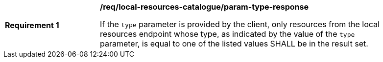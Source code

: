 [[req_local-resources-catalogue_param-type-response]]
[width="90%",cols="2,6a"]
|===
^|*Requirement {counter:req-id}* |*/req/local-resources-catalogue/param-type-response*

If the `type` parameter is provided by the client, only resources from the local resources endpoint whose type, as indicated by the value of the `type` parameter, is equal to one of the listed values SHALL be in the result set.
|===
